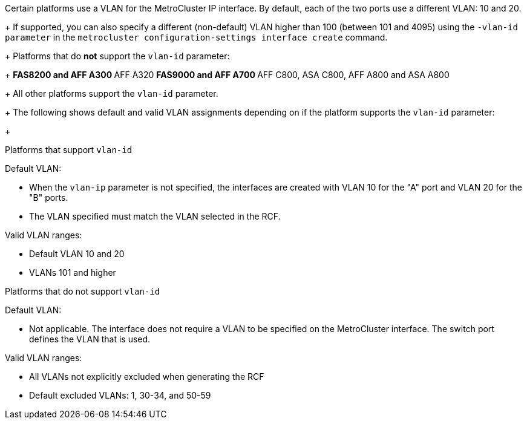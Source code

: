 
Certain platforms use a VLAN for the MetroCluster IP interface. By default, each of the two ports use a different VLAN: 10 and 20. 
+
If supported, you can also specify a different (non-default) VLAN higher than 100 (between 101 and 4095) using the `-vlan-id parameter` in the `metrocluster configuration-settings interface create` command.
+
Platforms that do *not* support the `vlan-id` parameter:
+
** FAS8200 and AFF A300
** AFF A320
** FAS9000 and AFF A700
** AFF C800, ASA C800, AFF A800 and ASA A800
+
All other platforms support the `vlan-id` parameter.
+
The following shows default and valid VLAN assignments depending on if the platform supports the `vlan-id` parameter:
+
[role="tabbed-block"]
====
.Platforms that support `vlan-id`
--
Default VLAN:

* When the `vlan-ip` parameter is not specified, the interfaces are created with VLAN 10 for the "A" port and VLAN 20 for the "B" ports.
* The VLAN specified must match the VLAN selected in the RCF.

Valid VLAN ranges:

* Default VLAN 10 and 20
* VLANs 101 and higher
--
.Platforms that do not support `vlan-id`
--
Default VLAN: 

* Not applicable. The interface does not require a VLAN to be specified on the MetroCluster interface. The switch port defines the VLAN that is used.

Valid VLAN ranges:

* All VLANs not explicitly excluded when generating the RCF
* Default excluded VLANs: 1, 30-34, and 50-59 

--
====


// 22 APR 2021, BURT 1180776
